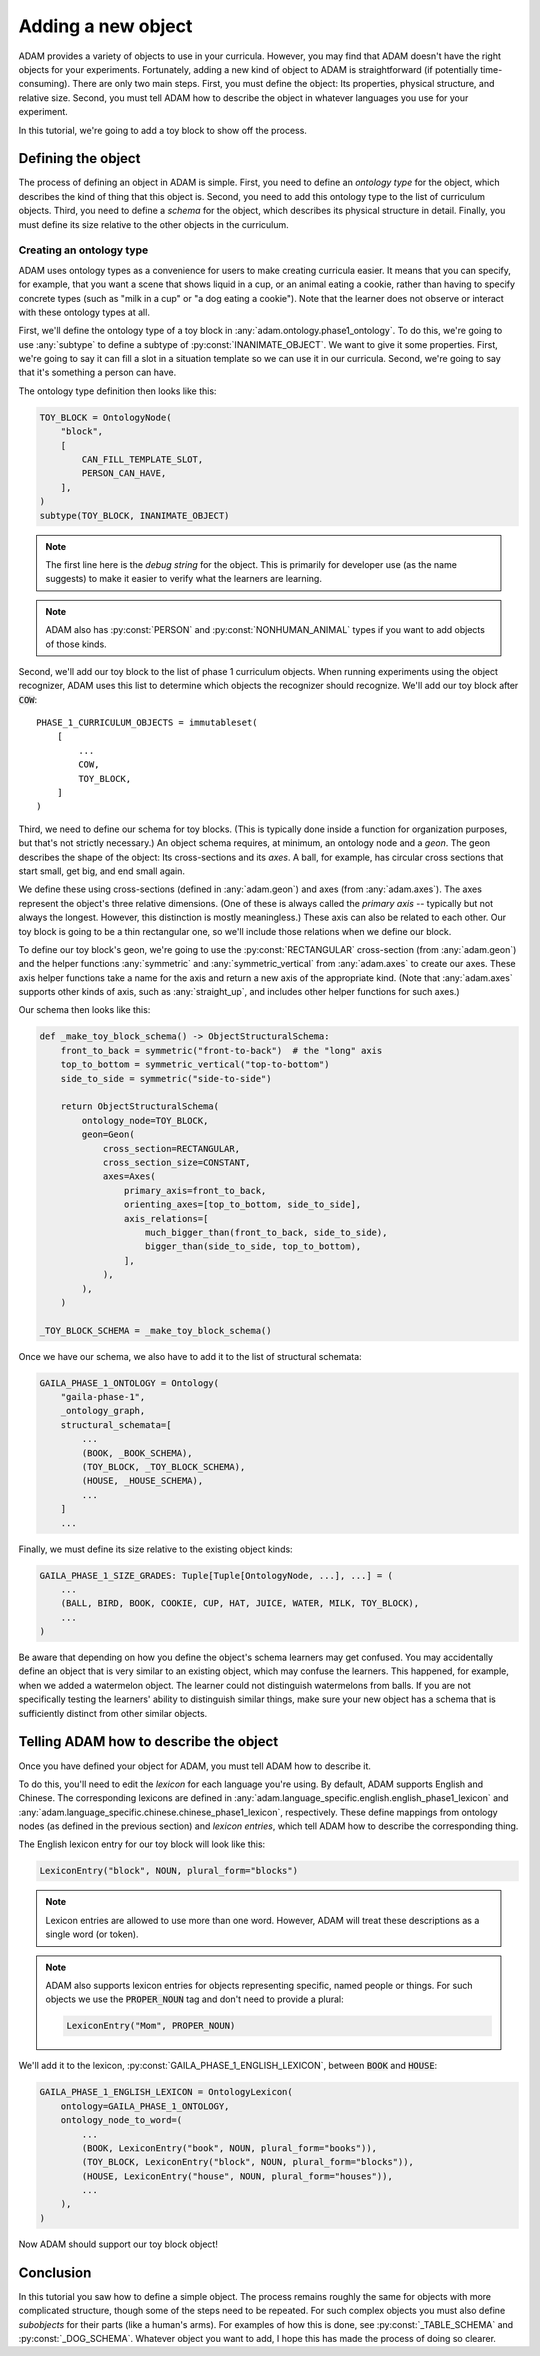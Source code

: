 ###################
Adding a new object
###################

ADAM provides a variety of objects to use in your curricula.
However, you may find that ADAM doesn't have the right objects for your experiments.
Fortunately, adding a new kind of object to ADAM is straightforward (if potentially time-consuming).
There are only two main steps.
First, you must define the object: Its properties, physical structure, and relative size.
Second, you must tell ADAM how to describe the object in whatever languages you use for your experiment.

In this tutorial, we're going to add a toy block to show off the process.

*******************
Defining the object
*******************

The process of defining an object in ADAM is simple.
First, you need to define an *ontology type* for the object,
which describes the kind of thing that this object is.
Second, you need to add this ontology type to the list of curriculum objects.
Third, you need to define a *schema* for the object,
which describes its physical structure in detail.
Finally, you must define its size relative to the other objects in the curriculum.

Creating an ontology type
-------------------------

ADAM uses ontology types as a convenience for users to make creating curricula easier.
It means that you can specify, for example,
that you want a scene that shows liquid in a cup,
or an animal eating a cookie,
rather than having to specify concrete types
(such as "milk in a cup" or "a dog eating a cookie").
Note that the learner does not observe or interact with these ontology types at all.

First, we'll define the ontology type of a toy block in :any:`adam.ontology.phase1_ontology`.
To do this, we're going to use :any:`subtype` to define a subtype of :py:const:`INANIMATE_OBJECT`.
We want to give it some properties.
First, we're going to say it can fill a slot in a situation template
so we can use it in our curricula.
Second, we're going to say that it's something a person can have.

The ontology type definition then looks like this:

.. code-block:: python

   TOY_BLOCK = OntologyNode(
       "block",
       [
           CAN_FILL_TEMPLATE_SLOT,
           PERSON_CAN_HAVE,
       ],
   )
   subtype(TOY_BLOCK, INANIMATE_OBJECT)

.. note::

   The first line here is the *debug string* for the object.
   This is primarily for developer use (as the name suggests)
   to make it easier to verify what the learners are learning.

.. note::

  ADAM also has :py:const:`PERSON` and :py:const:`NONHUMAN_ANIMAL` types if you want to add objects of those kinds.

Second, we'll add our toy block to the list of phase 1 curriculum objects.
When running experiments using the object recognizer,
ADAM uses this list to determine which objects the recognizer should recognize.
We'll add our toy block after :code:`COW`::

   PHASE_1_CURRICULUM_OBJECTS = immutableset(
       [
           ...
           COW,
           TOY_BLOCK,
       ]
   )

Third, we need to define our schema for toy blocks.
(This is typically done inside a function for organization purposes,
but that's not strictly necessary.)
An object schema requires, at minimum, an ontology node and a *geon*.
The geon describes the shape of the object: Its cross-sections and its *axes*.
A ball, for example, has circular cross sections that start small, get big, and end small again.

We define these using cross-sections (defined in :any:`adam.geon`) and axes (from :any:`adam.axes`).
The axes represent the object's three relative dimensions.
(One of these is always called the *primary axis* -- typically but not always the longest.
However, this distinction is mostly meaningless.)
These axis can also be related to each other.
Our toy block is going to be a thin rectangular one, so we'll include those relations when we define our block.

To define our toy block's geon,
we're going to use the :py:const:`RECTANGULAR` cross-section (from :any:`adam.geon`)
and the helper functions :any:`symmetric` and :any:`symmetric_vertical` from :any:`adam.axes`
to create our axes.
These axis helper functions take a name for the axis and return a new axis of the appropriate kind.
(Note that :any:`adam.axes` supports other kinds of axis, such as :any:`straight_up`,
and includes other helper functions for such axes.)

Our schema then looks like this:

.. code-block:: python

   def _make_toy_block_schema() -> ObjectStructuralSchema:
       front_to_back = symmetric("front-to-back")  # the "long" axis
       top_to_bottom = symmetric_vertical("top-to-bottom")
       side_to_side = symmetric("side-to-side")

       return ObjectStructuralSchema(
           ontology_node=TOY_BLOCK,
           geon=Geon(
               cross_section=RECTANGULAR,
               cross_section_size=CONSTANT,
               axes=Axes(
                   primary_axis=front_to_back,
                   orienting_axes=[top_to_bottom, side_to_side],
                   axis_relations=[
                       much_bigger_than(front_to_back, side_to_side),
                       bigger_than(side_to_side, top_to_bottom),
                   ],
               ),
           ),
       )

   _TOY_BLOCK_SCHEMA = _make_toy_block_schema()

Once we have our schema, we also have to add it to the list of structural schemata:

.. code-block:: python

   GAILA_PHASE_1_ONTOLOGY = Ontology(
       "gaila-phase-1",
       _ontology_graph,
       structural_schemata=[
           ...
           (BOOK, _BOOK_SCHEMA),
           (TOY_BLOCK, _TOY_BLOCK_SCHEMA),
           (HOUSE, _HOUSE_SCHEMA),
           ...
       ]
       ...

Finally, we must define its size relative to the existing object kinds:

.. code-block:: python

   GAILA_PHASE_1_SIZE_GRADES: Tuple[Tuple[OntologyNode, ...], ...] = (
       ...
       (BALL, BIRD, BOOK, COOKIE, CUP, HAT, JUICE, WATER, MILK, TOY_BLOCK),
       ...
   )

Be aware that depending on how you define the object's schema learners may get confused.
You may accidentally define an object that is very similar to an existing object,
which may confuse the learners.
This happened, for example, when we added a watermelon object.
The learner could not distinguish watermelons from balls.
If you are not specifically testing the learners' ability to distinguish similar things,
make sure your new object has a schema that is sufficiently distinct from other similar objects.

***************************************
Telling ADAM how to describe the object
***************************************

Once you have defined your object for ADAM, you must tell ADAM how to describe it.

To do this, you'll need to edit the *lexicon* for each language you're using.
By default, ADAM supports English and Chinese. The corresponding lexicons
are defined in :any:`adam.language_specific.english.english_phase1_lexicon`
and :any:`adam.language_specific.chinese.chinese_phase1_lexicon`, respectively.
These define mappings from ontology nodes (as defined in the previous section)
and *lexicon entries*, which tell ADAM how to describe the corresponding thing.

The English lexicon entry for our toy block will look like this:

.. code-block:: python

    LexiconEntry("block", NOUN, plural_form="blocks")

.. note::

   Lexicon entries are allowed to use more than one word.
   However, ADAM will treat these descriptions as a single word (or token).

.. note::

   ADAM also supports lexicon entries for objects representing specific, named people or things.
   For such objects we use the :code:`PROPER_NOUN` tag and don't need to provide a plural:

   .. code-block:: python

       LexiconEntry("Mom", PROPER_NOUN)

We'll add it to the lexicon, :py:const:`GAILA_PHASE_1_ENGLISH_LEXICON`, between :code:`BOOK` and :code:`HOUSE`:

.. code-block:: python

   GAILA_PHASE_1_ENGLISH_LEXICON = OntologyLexicon(
       ontology=GAILA_PHASE_1_ONTOLOGY,
       ontology_node_to_word=(
           ...
           (BOOK, LexiconEntry("book", NOUN, plural_form="books")),
           (TOY_BLOCK, LexiconEntry("block", NOUN, plural_form="blocks")),
           (HOUSE, LexiconEntry("house", NOUN, plural_form="houses")),
           ...
       ),
   )

Now ADAM should support our toy block object!

**********
Conclusion
**********

In this tutorial you saw how to define a simple object.
The process remains roughly the same for objects with more complicated structure,
though some of the steps need to be repeated.
For such complex objects you must also define *subobjects* for their parts (like a human's arms).
For examples of how this is done, see :py:const:`_TABLE_SCHEMA` and :py:const:`_DOG_SCHEMA`.
Whatever object you want to add,
I hope this has made the process of doing so clearer.